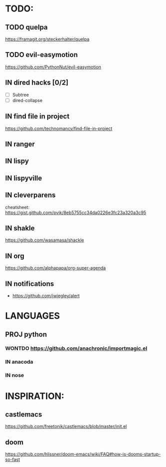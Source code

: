 * TODO:
** TODO quelpa
    https://framagit.org/steckerhalter/quelpa
** TODO evil-easymotion
   https://github.com/PythonNut/evil-easymotion
** IN dired hacks [0/2]
    - [ ] Subtree
    - [ ] dired-collapse
** IN find file in project
   https://github.com/technomancy/find-file-in-project
** IN ranger
** IN lispy 
** IN lispyville
** IN cleverparens
   cheatsheet: https://gist.github.com/pvik/8eb5755cc34da0226e3fc23a320a3c95
** IN shakle 
    https://github.com/wasamasa/shackle
** IN org
    https://github.com/alphapapa/org-super-agenda
** IN notifications
- https://github.com/jwiegley/alert
* LANGUAGES
** PROJ python
*** WONTDO https://github.com/anachronic/importmagic.el
*** IN anacoda
*** IN nose
* INSPIRATION:
** castlemacs
    https://github.com/freetonik/castlemacs/blob/master/init.el
** doom
    https://github.com/hlissner/doom-emacs/wiki/FAQ#how-is-dooms-startup-so-fast
